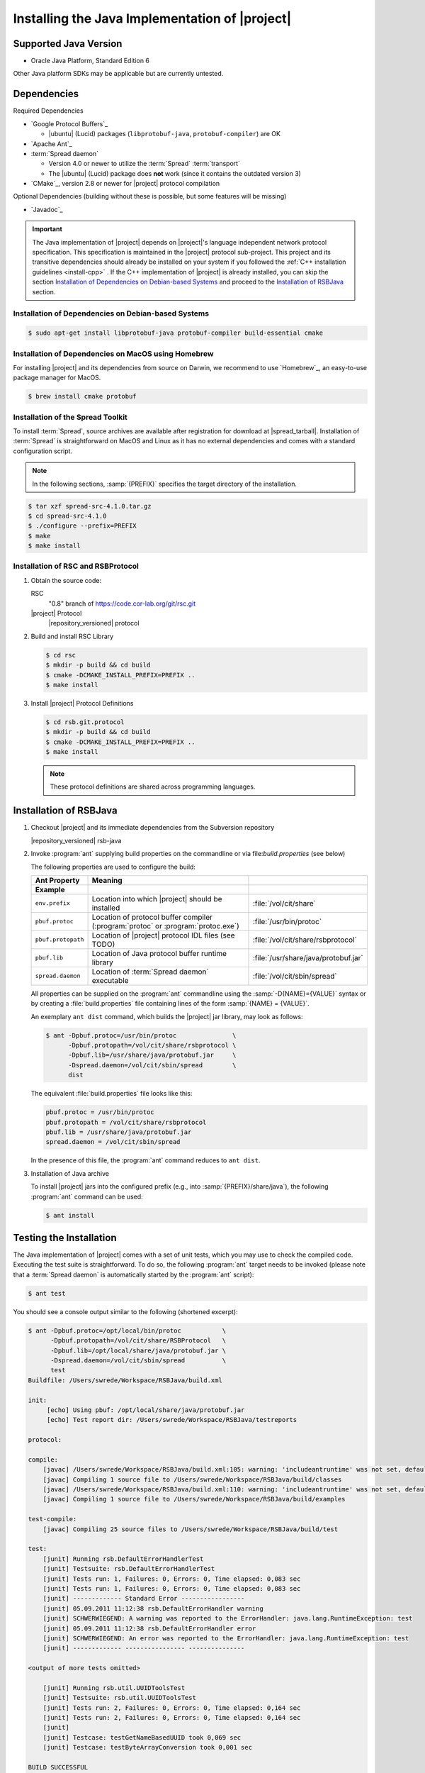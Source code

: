 .. _install-java:

================================================
 Installing the Java Implementation of |project|
================================================

Supported Java Version
======================

* Oracle Java Platform, Standard Edition 6

Other Java platform SDKs may be applicable but are currently untested.

Dependencies
============

Required Dependencies

* `Google Protocol Buffers`_

  * |ubuntu| (Lucid) packages (``libprotobuf-java``,
    ``protobuf-compiler``) are OK

* `Apache Ant`_

* :term:`Spread daemon`

  * Version 4.0 or newer to utilize the :term:`Spread`
    :term:`transport`
  * The |ubuntu| (Lucid) package does **not** work (since it
    contains the outdated version 3)

* `CMake`_, version 2.8 or newer for |project| protocol compilation

Optional Dependencies (building without these is possible, but some
features will be missing)

* `Javadoc`_

.. important::

   The Java implementation of |project| depends on |project|'s
   language independent network protocol specification. This
   specification is maintained in the |project| protocol
   sub-project. This project and its transitive dependencies should
   already be installed on your system if you followed the :ref:`C++
   installation guidelines <install-cpp>` . If the C++ implementation
   of |project| is already installed, you can skip the section
   `Installation of Dependencies on Debian-based Systems`_ and proceed
   to the `Installation of RSBJava`_ section.

Installation of Dependencies on Debian-based Systems
----------------------------------------------------

.. code-block:: sh

   $ sudo apt-get install libprotobuf-java protobuf-compiler build-essential cmake

Installation of Dependencies on MacOS using Homebrew
----------------------------------------------------

For installing |project| and its dependencies from source on Darwin,
we recommend to use `Homebrew`_, an easy-to-use package manager for
MacOS.

.. code-block:: sh

   $ brew install cmake protobuf

Installation of the Spread Toolkit
----------------------------------

To install :term:`Spread`, source archives are available after
registration for download at |spread_tarball|. Installation of
:term:`Spread` is straightforward on MacOS and Linux as it has no
external dependencies and comes with a standard configuration script.

.. note::

   In the following sections, :samp:`{PREFIX}` specifies the target
   directory of the installation.

.. code-block:: sh

   $ tar xzf spread-src-4.1.0.tar.gz
   $ cd spread-src-4.1.0
   $ ./configure --prefix=PREFIX
   $ make
   $ make install

Installation of RSC and RSBProtocol
-----------------------------------

#. Obtain the source code:

   RSC
     "0.8" branch of https://code.cor-lab.org/git/rsc.git

   |project| Protocol
     |repository_versioned| protocol

#. Build and install RSC Library

   .. code-block:: sh

      $ cd rsc
      $ mkdir -p build && cd build
      $ cmake -DCMAKE_INSTALL_PREFIX=PREFIX ..
      $ make install

#. Install |project| Protocol Definitions

   .. code-block:: sh

      $ cd rsb.git.protocol
      $ mkdir -p build && cd build
      $ cmake -DCMAKE_INSTALL_PREFIX=PREFIX ..
      $ make install

   .. note::

      These protocol definitions are shared across programming
      languages.


Installation of RSBJava
=======================

#. Checkout |project| and its immediate dependencies from the
   Subversion repository

   |repository_versioned| rsb-java

#. Invoke :program:`ant` supplying build properties on the commandline
   or via file:`build.properties` (see below)

   The following properties are used to configure the build:

   ==================  =================================================================================  ====================================
   Ant Property        Meaning
   Example
   ==================  =================================================================================  ====================================
   ``env.prefix``      Location into which |project| should be installed                                  :file:`/vol/cit/share`
   ``pbuf.protoc``     Location of protocol buffer compiler (:program:`protoc` or :program:`protoc.exe`)  :file:`/usr/bin/protoc`
   ``pbuf.protopath``  Location of |project| protocol IDL files (see TODO)                                :file:`/vol/cit/share/rsbprotocol`
   ``pbuf.lib``        Location of Java protocol buffer runtime library                                   :file:`/usr/share/java/protobuf.jar`
   ``spread.daemon``   Location of :term:`Spread daemon` executable                                       :file:`/vol/cit/sbin/spread`
   ==================  =================================================================================  ====================================

   All properties can be supplied on the :program:`ant` commandline
   using the :samp:`-D{NAME}={VALUE}` syntax or by creating a
   :file:`build.properties` file containing lines of the form
   :samp:`{NAME} = {VALUE}`.

   An exemplary ``ant dist`` command, which builds the |project| jar
   library, may look as follows:

   .. code-block:: sh

      $ ant -Dpbuf.protoc=/usr/bin/protoc               \
            -Dpbuf.protopath=/vol/cit/share/rsbprotocol \
            -Dpbuf.lib=/usr/share/java/protobuf.jar     \
            -Dspread.daemon=/vol/cit/sbin/spread        \
            dist

   The equivalent :file:`build.properties` file looks like this:

   .. code-block:: ini

      pbuf.protoc = /usr/bin/protoc
      pbuf.protopath = /vol/cit/share/rsbprotocol
      pbuf.lib = /usr/share/java/protobuf.jar
      spread.daemon = /vol/cit/sbin/spread

   In the presence of this file, the :program:`ant` command reduces to
   ``ant dist``.

#. Installation of Java archive

   To install |project| jars into the configured prefix (e.g., into
   :samp:`{PREFIX}/share/java`), the following :program:`ant` command
   can be used:

   .. code-block:: sh

      $ ant install

Testing the Installation
========================

The Java implementation of |project| comes with a set of unit tests,
which you may use to check the compiled code. Executing the test suite
is straightforward.  To do so, the following :program:`ant` target
needs to be invoked (please note that a :term:`Spread daemon` is
automatically started by the :program:`ant` script):

.. code-block:: sh

   $ ant test

You should see a console output similar to the following (shortened
excerpt):

.. code-block:: sh

   $ ant -Dpbuf.protoc=/opt/local/bin/protoc           \
         -Dpbuf.protopath=/vol/cit/share/RSBProtocol   \
         -Dpbuf.lib=/opt/local/share/java/protobuf.jar \
         -Dspread.daemon=/vol/cit/sbin/spread          \
         test
   Buildfile: /Users/swrede/Workspace/RSBJava/build.xml

   init:
        [echo] Using pbuf: /opt/local/share/java/protobuf.jar
        [echo] Test report dir: /Users/swrede/Workspace/RSBJava/testreports

   protocol:

   compile:
       [javac] /Users/swrede/Workspace/RSBJava/build.xml:105: warning: 'includeantruntime' was not set, defaulting to build.sysclasspath=last; set to false for repeatable builds
       [javac] Compiling 1 source file to /Users/swrede/Workspace/RSBJava/build/classes
       [javac] /Users/swrede/Workspace/RSBJava/build.xml:110: warning: 'includeantruntime' was not set, defaulting to build.sysclasspath=last; set to false for repeatable builds
       [javac] Compiling 1 source file to /Users/swrede/Workspace/RSBJava/build/examples

   test-compile:
       [javac] Compiling 25 source files to /Users/swrede/Workspace/RSBJava/build/test

   test:
       [junit] Running rsb.DefaultErrorHandlerTest
       [junit] Testsuite: rsb.DefaultErrorHandlerTest
       [junit] Tests run: 1, Failures: 0, Errors: 0, Time elapsed: 0,083 sec
       [junit] Tests run: 1, Failures: 0, Errors: 0, Time elapsed: 0,083 sec
       [junit] ------------- Standard Error -----------------
       [junit] 05.09.2011 11:12:38 rsb.DefaultErrorHandler warning
       [junit] SCHWERWIEGEND: A warning was reported to the ErrorHandler: java.lang.RuntimeException: test
       [junit] 05.09.2011 11:12:38 rsb.DefaultErrorHandler error
       [junit] SCHWERWIEGEND: An error was reported to the ErrorHandler: java.lang.RuntimeException: test
       [junit] ------------- ---------------- ---------------

   <output of more tests omitted>

       [junit] Running rsb.util.UUIDToolsTest
       [junit] Testsuite: rsb.util.UUIDToolsTest
       [junit] Tests run: 2, Failures: 0, Errors: 0, Time elapsed: 0,164 sec
       [junit] Tests run: 2, Failures: 0, Errors: 0, Time elapsed: 0,164 sec
       [junit]
       [junit] Testcase: testGetNameBasedUUID took 0,069 sec
       [junit] Testcase: testByteArrayConversion took 0,001 sec

   BUILD SUCCESSFUL
   Total time: 48 seconds

If no failed test cases are reported, the Java implementation of
|project| is likely to work correctly on your machine.
